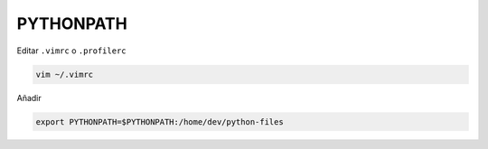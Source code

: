 .. _reference-linux-python-pythonpath:

##########
PYTHONPATH
##########

Editar ``.vimrc`` o ``.profilerc``

.. code-block:: bash

    vim ~/.vimrc

Añadir

.. code-block:: bash

    export PYTHONPATH=$PYTHONPATH:/home/dev/python-files
